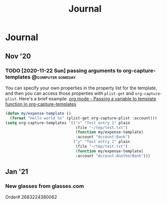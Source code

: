 #+TITLE: Journal

* Journal
** Nov '20
*** TODO [2020-11-22 Sun] passing arguments to org-capture-templates :@computer:someday:
:PROPERTIES:
:CREATED: [2020-11-22 Sun 20:32]
:END:
You can specify your own properties in the property list for the template, and
then you can access those properties with ~plist-get~ and ~org-capture-plist~.
Here's a brief example:
[[https://emacs.stackexchange.com/questions/12900/passing-a-variable-to-template-function-in-org-capture-templates][org mode - Passing a variable to template function in org-capture-templates]]
#+begin_src emacs-lisp
(defun my/expense-template ()
  (format "Hello world %s" (plist-get org-capture-plist :account)))
(setq org-capture-templates '(("x" "Test entry 1" plain
                               (file "~/tmp/test.txt")
                               (function my/expense-template)
                               :account "Account:Bank")
                              ("y" "Test entry 2" plain
                               (file "~/tmp/test.txt")
                               (function my/expense-template)
                               :account "Account:AnotherBank")))
#+end_src
** Jan '21
*** New glasses from glasses.com
:PROPERTIES:
:CREATED: [2021-01-27 Wed 19:16]
:END:
Order# 2683224380062

